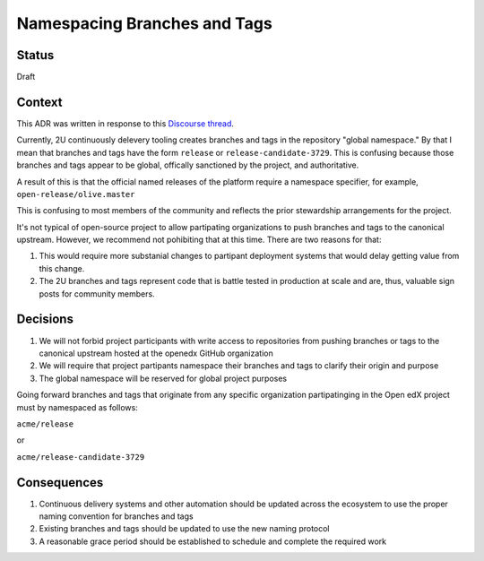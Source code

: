 Namespacing Branches and Tags
-----------------------------

Status
======

Draft

Context
=======

This ADR was written in response to this `Discourse thread`_.

Currently, 2U continuously delevery tooling creates branches and tags
in the repository "global namespace."  By that I mean that branches
and tags have the form ``release`` or ``release-candidate-3729``.
This is confusing because those branches and tags appear to be global,
offically sanctioned by the project, and authoritative.

A result of this is that the official named releases of the platform
require a namespace specifier, for example,
``open-release/olive.master``

This is confusing to most members of the community and reflects the
prior stewardship arrangements for the project.

It's not typical of open-source project to allow partipating
organizations to push branches and tags to the canonical upstream.
However, we recommend not pohibiting that at this time.  There are two
reasons for that:

1. This would require more substanial changes to partipant deployment
   systems that would delay getting value from this change.
2. The 2U branches and tags represent code that is battle tested in
   production at scale and are, thus, valuable sign posts for
   community members.

.. _Discourse thread: https://discuss.openedx.org/t/should-we-rename-the-release-branches/8827/7


Decisions
=========

1. We will not forbid project participants with write access to
   repositories from pushing branches or tags to the canonical
   upstream hosted at the openedx GitHub organization
2. We will require that project partipants namespace their branches
   and tags to clarify their origin and purpose
3. The global namespace will be reserved for global project purposes

Going forward branches and tags that originate from any specific
organization partipatinging in the Open edX project must by namespaced
as follows:

``acme/release``

or

``acme/release-candidate-3729``


Consequences
===========

1. Continuous delivery systems and other automation should be updated
   across the ecosystem to use the proper naming convention for
   branches and tags
2. Existing branches and tags should be updated to use the new naming
   protocol
3. A reasonable grace period should be established to schedule and
   complete the required work
